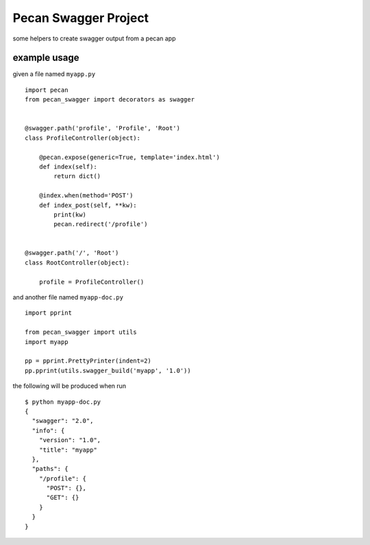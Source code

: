 =====================
Pecan Swagger Project
=====================

some helpers to create swagger output from a pecan app

example usage
-------------

given a file named ``myapp.py``

::

    import pecan
    from pecan_swagger import decorators as swagger


    @swagger.path('profile', 'Profile', 'Root')
    class ProfileController(object):

        @pecan.expose(generic=True, template='index.html')
        def index(self):
            return dict()

        @index.when(method='POST')
        def index_post(self, **kw):
            print(kw)
            pecan.redirect('/profile')


    @swagger.path('/', 'Root')
    class RootController(object):

        profile = ProfileController()

and another file named ``myapp-doc.py``

::

    import pprint

    from pecan_swagger import utils
    import myapp

    pp = pprint.PrettyPrinter(indent=2)
    pp.pprint(utils.swagger_build('myapp', '1.0'))


the following will be produced when run

::

    $ python myapp-doc.py
    {
      "swagger": "2.0",
      "info": {
        "version": "1.0",
        "title": "myapp"
      },
      "paths": {
        "/profile": {
          "POST": {},
          "GET": {}
        }
      }
    }


